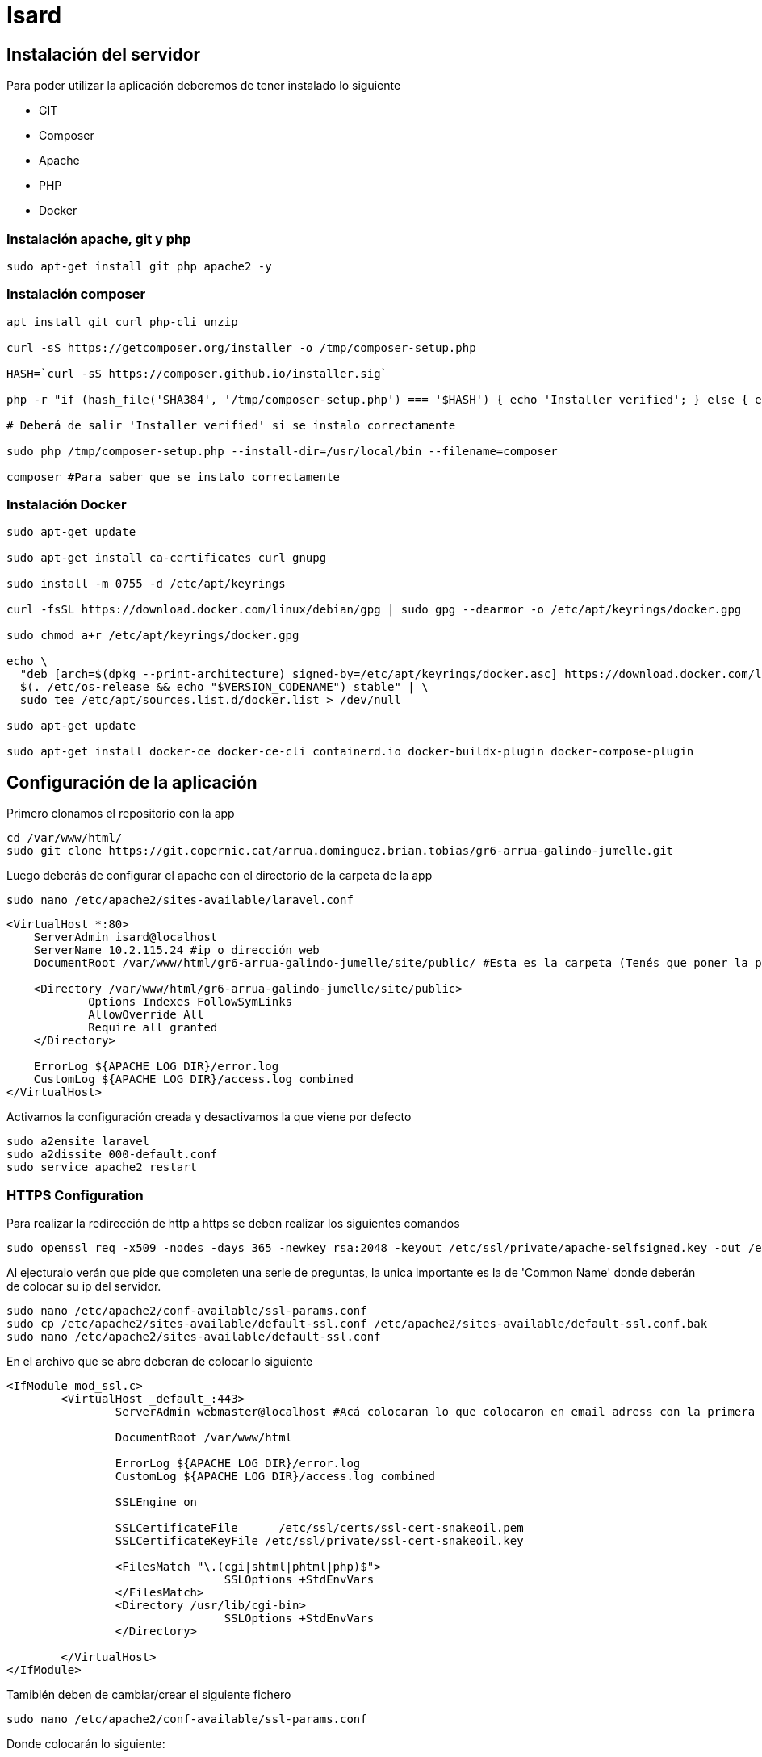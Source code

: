= Isard

== Instalación del servidor

Para poder utilizar la aplicación deberemos de tener instalado lo siguiente

- GIT 
- Composer 
- Apache
- PHP 
- Docker

=== Instalación apache, git y php
[source, sh]
----
sudo apt-get install git php apache2 -y
----

=== Instalación composer

[source, sh]
----
apt install git curl php-cli unzip

curl -sS https://getcomposer.org/installer -o /tmp/composer-setup.php

HASH=`curl -sS https://composer.github.io/installer.sig`

php -r "if (hash_file('SHA384', '/tmp/composer-setup.php') === '$HASH') { echo 'Installer verified'; } else { echo 'Installer corrupt'; unlink('composer-setup.php'); } echo PHP_EOL;"

# Deberá de salir 'Installer verified' si se instalo correctamente

sudo php /tmp/composer-setup.php --install-dir=/usr/local/bin --filename=composer

composer #Para saber que se instalo correctamente

----

=== Instalación Docker

[source, sh]
----
sudo apt-get update

sudo apt-get install ca-certificates curl gnupg

sudo install -m 0755 -d /etc/apt/keyrings

curl -fsSL https://download.docker.com/linux/debian/gpg | sudo gpg --dearmor -o /etc/apt/keyrings/docker.gpg

sudo chmod a+r /etc/apt/keyrings/docker.gpg

echo \
  "deb [arch=$(dpkg --print-architecture) signed-by=/etc/apt/keyrings/docker.asc] https://download.docker.com/linux/debian \
  $(. /etc/os-release && echo "$VERSION_CODENAME") stable" | \
  sudo tee /etc/apt/sources.list.d/docker.list > /dev/null

sudo apt-get update

sudo apt-get install docker-ce docker-ce-cli containerd.io docker-buildx-plugin docker-compose-plugin
----

== Configuración de la aplicación

Primero clonamos el repositorio con la app 

[source, sh]
----
cd /var/www/html/
sudo git clone https://git.copernic.cat/arrua.dominguez.brian.tobias/gr6-arrua-galindo-jumelle.git
----

Luego deberás de configurar el apache con el directorio de la carpeta de la app

[source, sh]
----
sudo nano /etc/apache2/sites-available/laravel.conf
----

[source,ruby]
----
<VirtualHost *:80>
    ServerAdmin isard@localhost
    ServerName 10.2.115.24 #ip o dirección web
    DocumentRoot /var/www/html/gr6-arrua-galindo-jumelle/site/public/ #Esta es la carpeta (Tenés que poner la public)

    <Directory /var/www/html/gr6-arrua-galindo-jumelle/site/public>
            Options Indexes FollowSymLinks
            AllowOverride All
            Require all granted
    </Directory>

    ErrorLog ${APACHE_LOG_DIR}/error.log
    CustomLog ${APACHE_LOG_DIR}/access.log combined
</VirtualHost>
----

Activamos la configuración creada y desactivamos la que viene por defecto

[source,sh]
----
sudo a2ensite laravel
sudo a2dissite 000-default.conf
sudo service apache2 restart
----

=== HTTPS Configuration

Para realizar la redirección de http a https se deben realizar los siguientes comandos

[source,sh]
----
sudo openssl req -x509 -nodes -days 365 -newkey rsa:2048 -keyout /etc/ssl/private/apache-selfsigned.key -out /etc/ssl/certs/apache-selfsigned.crt
----

Al ejecturalo verán que pide que completen una serie de preguntas, la unica importante es la de 'Common Name' donde deberán de colocar su ip del servidor.

[source, sh]
----
sudo nano /etc/apache2/conf-available/ssl-params.conf
sudo cp /etc/apache2/sites-available/default-ssl.conf /etc/apache2/sites-available/default-ssl.conf.bak
sudo nano /etc/apache2/sites-available/default-ssl.conf
----

En el archivo que se abre deberan de colocar lo siguiente

[source, ruby]
----
<IfModule mod_ssl.c>
        <VirtualHost _default_:443>
                ServerAdmin webmaster@localhost #Acá colocaran lo que colocaron en email adress con la primera comanda

                DocumentRoot /var/www/html

                ErrorLog ${APACHE_LOG_DIR}/error.log
                CustomLog ${APACHE_LOG_DIR}/access.log combined

                SSLEngine on

                SSLCertificateFile      /etc/ssl/certs/ssl-cert-snakeoil.pem
                SSLCertificateKeyFile /etc/ssl/private/ssl-cert-snakeoil.key

                <FilesMatch "\.(cgi|shtml|phtml|php)$">
                                SSLOptions +StdEnvVars
                </FilesMatch>
                <Directory /usr/lib/cgi-bin>
                                SSLOptions +StdEnvVars
                </Directory>

        </VirtualHost>
</IfModule>
----

Tamibién deben de cambiar/crear el siguiente fichero
[source, sh]
----
sudo nano /etc/apache2/conf-available/ssl-params.conf
----

Donde colocarán lo siguiente:

[source,ruby]
----
SSLCipherSuite EECDH+AESGCM:EDH+AESGCM:AES256+EECDH:AES256+EDH
SSLProtocol All -SSLv2 -SSLv3 -TLSv1 -TLSv1.1
SSLHonorCipherOrder On
# Disable preloading HSTS for now.  You can use the commented out header line that includes
# the "preload" directive if you understand the implications.
# Header always set Strict-Transport-Security "max-age=63072000; includeSubDomains; preload"
Header always set X-Frame-Options DENY
Header always set X-Content-Type-Options nosniff
# Requires Apache >= 2.4
SSLCompression off
SSLUseStapling on
SSLStaplingCache "shmcb:logs/stapling-cache(150000)"
# Requires Apache >= 2.4.11
SSLSessionTickets Off
----

Después configuramos el mismo archivo donde configuramos el apache con anterioridad

[source, sh]
----
sudo nano /etc/apache2/sites-available/laravel.conf
----

En el archivo pondran la siguiente linea

[source, ruby]
----
<VirtualHost *:80>
        . . .

        Redirect "/" "https://your_domain_or_IP/"

        . . .
</VirtualHost>
----

A posteriori realizaremos las siguientes comandas

[source, sh]
----
sudo ufw app list #Si sale que no conoce la comanda realiza antes 'sudo apt install ufw'
sudo ufw status #Si sale inactive realiza 'sudo ufw enable'
sudo ufw allow 'WWW Full'
sudo ufw delete allow 'WWW'
sudo ufw status #Revise si funciona con la siguiente comanda
----

Con la última comanda deberá de salir:

[source, sh]
----
Output
Status: active

To                         Action      From
--                         ------      ----
OpenSSH                    ALLOW       Anywhere
WWW Full                   ALLOW       Anywhere
OpenSSH (v6)               ALLOW       Anywhere (v6)
WWW Full (v6)              ALLOW       Anywhere (v6)
----

Y por último debemos activar lo siguiente:

[source, sh]
----
sudo a2enmod ssl
sudo a2enmod headers
sudo a2ensite default-ssl
sudo a2enconf ssl-params
sudo apache2ctl configtest #Si salio bien saldrá 'Syntax OK'
sudo systemctl restart apache2
----

Para aplicar los cambios:

[source, sh]
----
sudo systemctl restart apache2
----


Ahora seguimos configurando la app, en la carpeta de site deberás de ejecutar los siguientes comandos de **Composer**

[source, sh]
----
cd gr6-arrua-galindo-jumelle/site
sudo composer install
sudo cp .env.example .env
sudo php artisan key:generate
sudo npm install fullcalendar fullcalendar-scheduler #Si no encuentra el comando realiza 'sudo apt install npm'
----

[source, sh]
----
cd docker/
sudo docker compose up -d
----

Al ya tener el docker/bd, se debe de colocar los puertos, nombre de la bd y demás en el archivo **.env**, si no tocaste nada del docker el archivo estará correcto al copiarlo. 

También deberás de añadir el grupo www-data a los permisos de la carpeta, como grupo propietario ademas de otorgar permisos de escritura para grupos

[source, sh]
----
sudo chown -R www-data:www-data site/
sudo chmod -R 775 site/
cd site/
sudo php artisan migrate
sudo php artisan db:seed --class=CategoriesTableSeeder
----

Con todo esto, si no se ha encontrado con errores, uno ya debería de poder usar la aplicación con libertad.